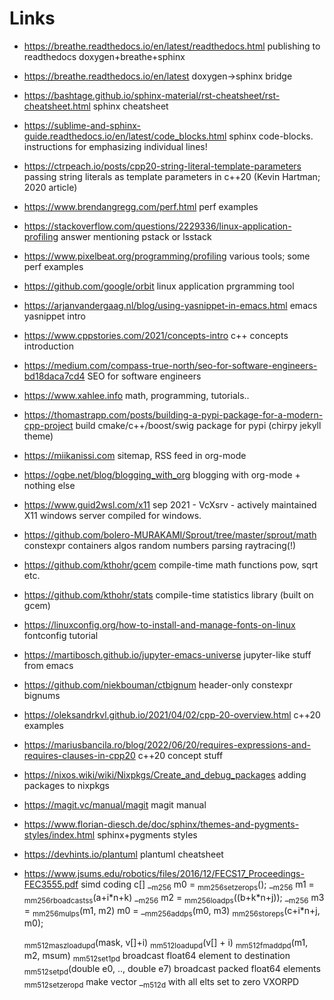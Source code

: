 * Links
  - https://breathe.readthedocs.io/en/latest/readthedocs.html publishing to readthedocs doxygen+breathe+sphinx
  - https://breathe.readthedocs.io/en/latest doxygen->sphinx bridge
  - https://bashtage.github.io/sphinx-material/rst-cheatsheet/rst-cheatsheet.html sphinx cheatsheet
  - https://sublime-and-sphinx-guide.readthedocs.io/en/latest/code_blocks.html sphinx code-blocks.  instructions for emphasizing individual lines!

  - https://ctrpeach.io/posts/cpp20-string-literal-template-parameters passing string literals as template parameters in c++20 (Kevin Hartman; 2020 article)
  - https://www.brendangregg.com/perf.html perf examples
  - https://stackoverflow.com/questions/2229336/linux-application-profiling answer mentioning pstack or lsstack
  - https://www.pixelbeat.org/programming/profiling various tools;  some perf examples
  - https://github.com/google/orbit linux application prgramming tool
  - https://arjanvandergaag.nl/blog/using-yasnippet-in-emacs.html emacs yasnippet intro
  - https://www.cppstories.com/2021/concepts-intro c++ concepts introduction
  - https://medium.com/compass-true-north/seo-for-software-engineers-bd18daca7cd4 SEO for software engineers
  - https://www.xahlee.info math, programming, tutorials..
  - https://thomastrapp.com/posts/building-a-pypi-package-for-a-modern-cpp-project build cmake/c++/boost/swig package for pypi (chirpy jekyll theme)
  - https://miikanissi.com sitemap, RSS feed in org-mode
  - https://ogbe.net/blog/blogging_with_org blogging with org-mode + nothing else
  - https://www.guid2wsl.com/x11 sep 2021 - VcXsrv - actively maintained X11 windows server compiled for windows.
  - https://github.com/bolero-MURAKAMI/Sprout/tree/master/sprout/math constexpr containers algos random numbers parsing raytracing(!)
  - https://github.com/kthohr/gcem compile-time math functions pow, sqrt etc.
  - https://github.com/kthohr/stats compile-time statistics library (built on gcem)

  - https://linuxconfig.org/how-to-install-and-manage-fonts-on-linux fontconfig tutorial

  - https://martibosch.github.io/jupyter-emacs-universe jupyter-like stuff from emacs

  - https://github.com/niekbouman/ctbignum header-only constexpr bignums

  - https://oleksandrkvl.github.io/2021/04/02/cpp-20-overview.html c++20 examples

  - https://mariusbancila.ro/blog/2022/06/20/requires-expressions-and-requires-clauses-in-cpp20 c++20 concept stuff

  - https://nixos.wiki/wiki/Nixpkgs/Create_and_debug_packages adding packages to nixpkgs

  - https://magit.vc/manual/magit magit manual

  - https://www.florian-diesch.de/doc/sphinx/themes-and-pygments-styles/index.html sphinx+pygments styles

  - https://devhints.io/plantuml  plantuml cheatsheet

  - https://www.jsums.edu/robotics/files/2016/12/FECS17_Proceedings-FEC3555.pdf  simd coding
    c[]
    __m256 m0 = _mm256_setzero_ps();
    __m256 m1 = _mm256_rboadcast_ss(a+i*n+k)
    __m256 m2 = _mm256_load_ps((b+k*n+j));
    __m256 m3 = _mm256_mul_ps(m1, m2)
    m0 = __mm256_add_ps(m0, m3)
    _mm256_store_ps(c+i*n+j, m0);

    _mm512_masz_loadu_pd(mask, v[]+i)
    _mm512_loadu_pd(v[] + i)
    _mm512_fmadd_pd(m1, m2, msum)
    _mm512_set1_pd broadcast float64 element to destination
    _mm512_set_pd(double e0, .., double e7)  broadcast packed float64 elements
    _mm512_setzero_pd make vector __m512d with all elts set to zero VXORPD
